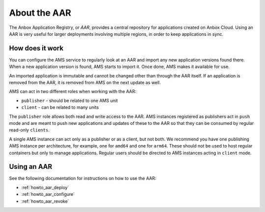 .. _explanation_aar:

=============
About the AAR
=============

The Anbox Application Registry, or *AAR*, provides a central repository
for applications created on Anbox Cloud. Using an AAR is very useful for
larger deployments involving multiple regions, in order to keep
applications in sync.

How does it work
================

You can configure the AMS service to regularly look at an AAR and import
any new application versions found there. When a new application version
is found, AMS starts to import it. Once done, AMS makes it available for
use.

An imported application is immutable and cannot be changed other than
through the AAR itself. If an application is removed from the AAR, it is
removed from AMS on the next update as well.

AMS can act in two different roles when working with the AAR:

-  ``publisher`` - should be related to one AMS unit
-  ``client`` - can be related to many units

The ``publisher`` role allows both read and write access to the AAR. AMS
instances registered as publishers act in ``push`` mode and are meant to
push new applications and updates of these to the AAR so that they can
be consumed by regular read-only ``clients``.

A single AMS instance can act only as a publisher or as a client, but
not both. We recommend you have one publishing AMS instance per
architecture, for example, one for ``amd64`` and one for ``arm64``.
These should not be used to host regular containers but only to manage
applications. Regular users should be directed to AMS instances acting
in ``client`` mode.

Using an AAR
============

See the following documentation for instructions on how to use the AAR:

-  :ref:`howto_aar_deploy`
-  :ref:`howto_aar_configure`
-  :ref:`howto_aar_revoke`
